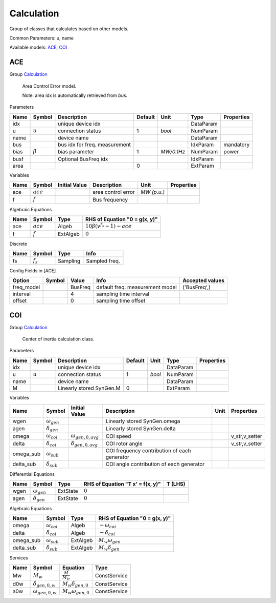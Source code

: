 .. _Calculation:

================================================================================
Calculation
================================================================================
Group of classes that calculates based on other models.

Common Parameters: u, name

Available models:
ACE_,
COI_

.. _ACE:

--------------------------------------------------------------------------------
ACE
--------------------------------------------------------------------------------

Group Calculation_


    Area Control Error model.

    Note: area idx is automatically retrieved from `bus`.
    
Parameters

+-------+---------------+-------------------------------+---------+------------+-----------+------------+
| Name  |    Symbol     |          Description          | Default |    Unit    |   Type    | Properties |
+=======+===============+===============================+=========+============+===========+============+
|  idx  |               | unique device idx             |         |            | DataParam |            |
+-------+---------------+-------------------------------+---------+------------+-----------+------------+
|  u    | :math:`u`     | connection status             | 1       | *bool*     | NumParam  |            |
+-------+---------------+-------------------------------+---------+------------+-----------+------------+
|  name |               | device name                   |         |            | DataParam |            |
+-------+---------------+-------------------------------+---------+------------+-----------+------------+
|  bus  |               | bus idx for freq. measurement |         |            | IdxParam  | mandatory  |
+-------+---------------+-------------------------------+---------+------------+-----------+------------+
|  bias | :math:`\beta` | bias parameter                | 1       | *MW/0.1Hz* | NumParam  | power      |
+-------+---------------+-------------------------------+---------+------------+-----------+------------+
|  busf |               | Optional BusFreq idx          |         |            | IdxParam  |            |
+-------+---------------+-------------------------------+---------+------------+-----------+------------+
|  area |               |                               | 0       |            | ExtParam  |            |
+-------+---------------+-------------------------------+---------+------------+-----------+------------+

Variables

+------+-------------+---------------+--------------------+-------------+------------+
| Name |   Symbol    | Initial Value |    Description     |    Unit     | Properties |
+======+=============+===============+====================+=============+============+
|  ace | :math:`ace` |               | area control error | *MW (p.u.)* |            |
+------+-------------+---------------+--------------------+-------------+------------+
|  f   | :math:`f`   |               | Bus frequency      |             |            |
+------+-------------+---------------+--------------------+-------------+------------+

Algebraic Equations

+------+-------------+----------+---------------------------------------------------+
| Name |   Symbol    |   Type   |           RHS of Equation "0 = g(x, y)"           |
+======+=============+==========+===================================================+
|  ace | :math:`ace` | Algeb    | :math:`10 \beta \left(v^{f_{s}} - 1\right) - ace` |
+------+-------------+----------+---------------------------------------------------+
|  f   | :math:`f`   | ExtAlgeb | :math:`0`                                         |
+------+-------------+----------+---------------------------------------------------+

Discrete

+------+-------------+----------+---------------+
| Name |   Symbol    |   Type   |     Info      |
+======+=============+==========+===============+
|  fs  | :math:`f_s` | Sampling | Sampled freq. |
+------+-------------+----------+---------------+


Config Fields in [ACE]

+-------------+--------+---------+---------------------------------+-----------------+
|   Option    | Symbol |  Value  |              Info               | Accepted values |
+=============+========+=========+=================================+=================+
|  freq_model |        | BusFreq | default freq. measurement model | ('BusFreq',)    |
+-------------+--------+---------+---------------------------------+-----------------+
|  interval   |        | 4       | sampling time interval          |                 |
+-------------+--------+---------+---------------------------------+-----------------+
|  offset     |        | 0       | sampling time offset            |                 |
+-------------+--------+---------+---------------------------------+-----------------+


.. _COI:

--------------------------------------------------------------------------------
COI
--------------------------------------------------------------------------------

Group Calculation_


    Center of inertia calculation class.
    
Parameters

+-------+-----------+--------------------------+---------+--------+-----------+------------+
| Name  |  Symbol   |       Description        | Default |  Unit  |   Type    | Properties |
+=======+===========+==========================+=========+========+===========+============+
|  idx  |           | unique device idx        |         |        | DataParam |            |
+-------+-----------+--------------------------+---------+--------+-----------+------------+
|  u    | :math:`u` | connection status        | 1       | *bool* | NumParam  |            |
+-------+-----------+--------------------------+---------+--------+-----------+------------+
|  name |           | device name              |         |        | DataParam |            |
+-------+-----------+--------------------------+---------+--------+-----------+------------+
|  M    |           | Linearly stored SynGen.M | 0       |        | ExtParam  |            |
+-------+-----------+--------------------------+---------+--------+-----------+------------+

Variables

+------------+----------------------+----------------------------+----------------------------------------------+------+----------------+
|    Name    |        Symbol        |       Initial Value        |                 Description                  | Unit |   Properties   |
+============+======================+============================+==============================================+======+================+
|  wgen      | :math:`\omega_{gen}` |                            | Linearly stored SynGen.omega                 |      |                |
+------------+----------------------+----------------------------+----------------------------------------------+------+----------------+
|  agen      | :math:`\delta_{gen}` |                            | Linearly stored SynGen.delta                 |      |                |
+------------+----------------------+----------------------------+----------------------------------------------+------+----------------+
|  omega     | :math:`\omega_{coi}` | :math:`\omega_{gen,0,avg}` | COI speed                                    |      | v_str,v_setter |
+------------+----------------------+----------------------------+----------------------------------------------+------+----------------+
|  delta     | :math:`\delta_{coi}` | :math:`\delta_{gen,0,avg}` | COI rotor angle                              |      | v_str,v_setter |
+------------+----------------------+----------------------------+----------------------------------------------+------+----------------+
|  omega_sub | :math:`\omega_{sub}` |                            | COI frequency contribution of each generator |      |                |
+------------+----------------------+----------------------------+----------------------------------------------+------+----------------+
|  delta_sub | :math:`\delta_{sub}` |                            | COI angle contribution of each generator     |      |                |
+------------+----------------------+----------------------------+----------------------------------------------+------+----------------+

Differential Equations

+-------+----------------------+----------+----------------------------------+---------+
| Name  |        Symbol        |   Type   | RHS of Equation "T x' = f(x, y)" | T (LHS) |
+=======+======================+==========+==================================+=========+
|  wgen | :math:`\omega_{gen}` | ExtState | :math:`0`                        |         |
+-------+----------------------+----------+----------------------------------+---------+
|  agen | :math:`\delta_{gen}` | ExtState | :math:`0`                        |         |
+-------+----------------------+----------+----------------------------------+---------+

Algebraic Equations

+------------+----------------------+----------+-------------------------------+
|    Name    |        Symbol        |   Type   | RHS of Equation "0 = g(x, y)" |
+============+======================+==========+===============================+
|  omega     | :math:`\omega_{coi}` | Algeb    | :math:`- \omega_{coi}`        |
+------------+----------------------+----------+-------------------------------+
|  delta     | :math:`\delta_{coi}` | Algeb    | :math:`- \delta_{coi}`        |
+------------+----------------------+----------+-------------------------------+
|  omega_sub | :math:`\omega_{sub}` | ExtAlgeb | :math:`M_{w} \omega_{gen}`    |
+------------+----------------------+----------+-------------------------------+
|  delta_sub | :math:`\delta_{sub}` | ExtAlgeb | :math:`M_{w} \delta_{gen}`    |
+------------+----------------------+----------+-------------------------------+

Services

+------+--------------------------+------------------------------+--------------+
| Name |          Symbol          |           Equation           |     Type     |
+======+==========================+==============================+==============+
|  Mw  | :math:`M_w`              | :math:`\frac{M}{M_{tr}}`     | ConstService |
+------+--------------------------+------------------------------+--------------+
|  d0w | :math:`\delta_{gen,0,w}` | :math:`M_{w} \delta_{gen,0}` | ConstService |
+------+--------------------------+------------------------------+--------------+
|  a0w | :math:`\omega_{gen,0,w}` | :math:`M_{w} \omega_{gen,0}` | ConstService |
+------+--------------------------+------------------------------+--------------+


